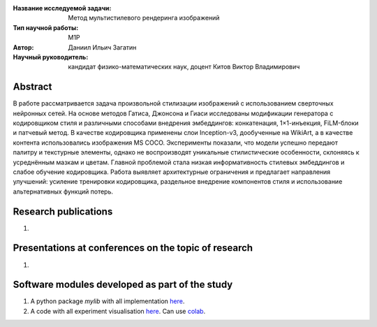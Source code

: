 |test| |codecov| |docs|

.. |test| image:: https://github.com/intsystems/ProjectTemplate/workflows/test/badge.svg
    :target: https://github.com/intsystems/ProjectTemplate/tree/master
    :alt: Test status
    
.. |codecov| image:: https://img.shields.io/codecov/c/github/intsystems/ProjectTemplate/master
    :target: https://app.codecov.io/gh/intsystems/ProjectTemplate
    :alt: Test coverage
    
.. |docs| image:: https://github.com/intsystems/ProjectTemplate/workflows/docs/badge.svg
    :target: https://intsystems.github.io/ProjectTemplate/
    :alt: Docs status


.. class:: center

    :Название исследуемой задачи: Метод мультистилевого рендеринга изображений
    :Тип научной работы: M1P
    :Автор: Даниил Ильич Загатин
    :Научный руководитель: кандидат физико-математических наук, доцент Китов Виктор Владимирович

Abstract
========

В работе рассматривается задача произвольной стилизации изображений с использованием сверточных нейронных сетей. На основе методов Гатиса, Джонсона и Гиаси исследованы модификации генератора с кодировщиком стиля и различными способами внедрения эмбеддингов: конкатенация, 1×1-инъекция, FiLM-блоки и патчевый метод. В качестве кодировщика применены слои Inception-v3, дообученные на WikiArt, а в качестве контента использовались изображения MS COCO. Эксперименты показали, что модели успешно передают палитру и текстурные элементы, однако не воспроизводят уникальные стилистические особенности, склоняясь к усреднённым мазкам и цветам. Главной проблемой стала низкая информативность стилевых эмбеддингов и слабое обучение кодировщика. Работа выявляет архитектурные ограничения и предлагает направления улучшений: усиление тренировки кодировщика, раздельное внедрение компонентов стиля и использование альтернативных функций потерь.

Research publications
===============================
1. 

Presentations at conferences on the topic of research
================================================
1. 

Software modules developed as part of the study
======================================================
1. A python package *mylib* with all implementation `here <https://github.com/intsystems/ProjectTemplate/tree/master/src>`_.
2. A code with all experiment visualisation `here <https://github.comintsystems/ProjectTemplate/blob/master/code/main.ipynb>`_. Can use `colab <http://colab.research.google.com/github/intsystems/ProjectTemplate/blob/master/code/main.ipynb>`_.
